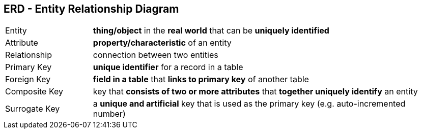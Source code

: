 == ERD - Entity Relationship Diagram

[cols="1,4"]
|===
| Entity | *thing/object* in the *real world* that can be *uniquely identified*
| Attribute | *property/characteristic* of an entity
| Relationship | connection between two entities
| Primary Key | *unique identifier* for a record in a table
| Foreign Key | *field in a table* that *links to primary key* of another table
| Composite Key | key that *consists of two or more attributes* that *together uniquely identify* an entity
| Surrogate Key | a *unique and artificial* key that is used as the primary key (e.g. auto-incremented number)
|===